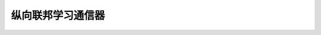 纵向联邦学习通信器
======================

.. py:class:: mindspore_federated.VerticalFederatedCommunicator(http_server_config, remote_server_config, enable_ssl=False, ssl_config=None, compress_configs=None)

    定义纵向联邦学习通信器。

    参数：
        - **http_server_config** (ServerConfig) - 本地服务器配置。
        - **remote_server_config** (ServerConfig) - 远程服务器配置。
        - **enable_ssl** (bool) - 是否开启SSL加密通信。默认值：False。
        - **ssl_config** (SSLConfig) - SSL加密通信配置，默认值：None。
        - **compress_configs** (dict) - 通信压缩配置。默认值：None。

    .. py:method:: data_join_wait_for_start()

        阻塞等待client worker的注册信息。

    .. py:method:: http_server_config()

        返回本地服务器配置。

    .. py:method:: launch()

        启动纵向联邦学习通信器。

    .. py:method:: receive(target_server_name: str)

        获取远程发送的Tensor数据。

        参数：
            - **target_server_name** (str) - 指定远程服务器名字。

    .. py:method:: remote_server_config()

       返回远端服务器配置。

    .. py:method:: send_register(target_server_name: str, worker_register: _WorkerRegister)

        发送worker注册消息。

        参数：
            - **target_server_name** (str) - 指定远程服务器名字。
            - **worker_register** (_WorkerRegister) - 需要发送的worker注册信息。

    .. py:method:: send_tensors(target_server_name, tensor_dict)

        发送分布式训练Tensor数据。

        参数：
            - **target_server_name** (str) - 指定远程服务器名字。
            - **tensor_dict** (OrderedDict) - 需要发送的Tensor字典。

.. py:class:: mindspore_federated.ServerConfig(server_name, server_address)

    定义纵向联邦服务器配置。

    参数：
        - **server_name** (str) - 服务器名字，比如leader_server，用户可自定义。
        - **server_address** (str) - 服务器地址，比如'127.0.0.1:1086'，用户可自定义。

.. py:class:: mindspore_federated.SSLConfig(server_password, client_password, server_cert_path=None, client_cert_path=None, ca_cert_path=None, crl_path=None, cipher_list=default_cipher_list, cert_expire_warning_time_in_day=90)

    定义纵向联邦服务器SSL通信配置。

    参数：
        - **server_password** (str) - 服务器证书的密码。默认为None。
        - **client_password** (str) - 客户端证书的密码。默认为None。
        - **server_cert_path** (str) - 服务器证书在服务器上的绝对路径。默认为None。
        - **client_cert_path** (str) - 客户端证书在服务器上的绝对路径。默认为None。
        - **ca_cert_path** (str) - 根证书在服务器上的绝对路径。默认为None。
        - **crl_path** (str) - CRL证书在服务器上的绝对路径。默认为None。
        - **cipher_list** (str) - 服务器支持ssl通信的默认加密套件。默认为default_cipher_list。
        - **cert_expire_warning_time_in_day** (int) - 证书在过期前多少时间开始打印警告信息。默认为90。

.. py:class:: mindspore_federated.CompressConfig(compress_type, bit_num=8)

    定义纵向联邦服务器通信压缩配置。

    参数：
        - **compress_type** (str) - 纵向联邦通信压缩类型。支持["min_max", "bit_pack"]。
        - **bit_num** (int) - 量化算法的比特数，取值范围在[1, 8]内。默认值：8。